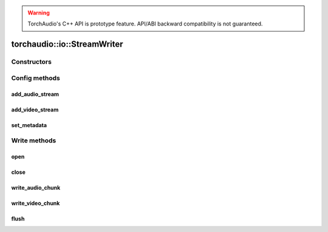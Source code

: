 .. warning::
   TorchAudio's C++ API is prototype feature.
   API/ABI backward compatibility is not guaranteed.

torchaudio::io::StreamWriter
============================

.. doxygenclass:: torchaudio::io::StreamWriter

Constructors
------------

.. doxygenfunction:: torchaudio::io::StreamWriter::StreamWriter(const std::string &dst, const c10::optional<std::string> &format = {})

Config methods
--------------

add_audio_stream
^^^^^^^^^^^^^^^^

.. doxygenfunction:: torchaudio::io::StreamWriter::add_audio_stream

add_video_stream
^^^^^^^^^^^^^^^^

.. doxygenfunction:: torchaudio::io::StreamWriter::add_video_stream

set_metadata
^^^^^^^^^^^^

.. doxygenfunction:: torchaudio::io::StreamWriter::set_metadata

Write methods
-------------

open
^^^^

.. doxygenfunction:: torchaudio::io::StreamWriter::open

close
^^^^^

.. doxygenfunction:: torchaudio::io::StreamWriter::close

write_audio_chunk
^^^^^^^^^^^^^^^^^

.. doxygenfunction:: torchaudio::io::StreamWriter::write_audio_chunk

write_video_chunk
^^^^^^^^^^^^^^^^^

.. doxygenfunction:: torchaudio::io::StreamWriter::write_video_chunk

flush
^^^^^

.. doxygenfunction:: torchaudio::io::StreamWriter::flush
